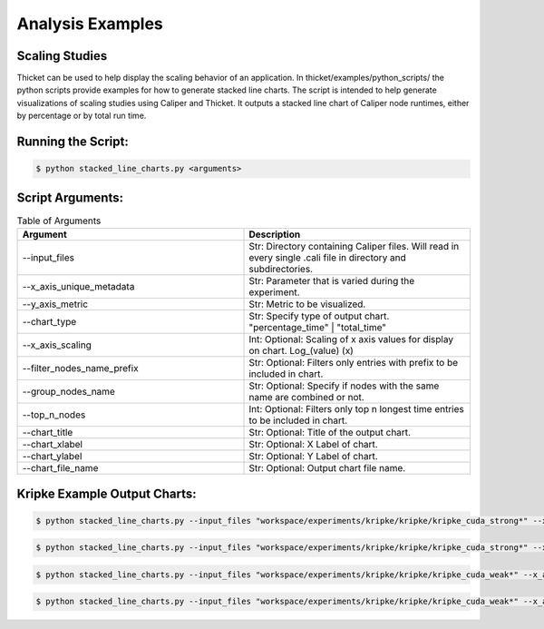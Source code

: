 ..
   Copyright 2022 Lawrence Livermore National Security, LLC and other
   Thicket Project Developers. See the top-level LICENSE file for details.

   SPDX-License-Identifier: MIT

*****************
Analysis Examples
*****************

Scaling Studies
===============

Thicket can be used to help display the scaling behavior of an application. In thicket/examples/python_scripts/ the python scripts provide examples for how to generate stacked line charts. The script is intended to help generate visualizations of scaling studies using Caliper and Thicket. It outputs a stacked line chart of Caliper node runtimes, either by percentage or by total run time.

Running the Script:
===============

.. code:: console

   $ python stacked_line_charts.py <arguments> 

Script Arguments:
===============
.. list-table:: Table of Arguments
   :widths: 50 50
   :header-rows: 1

   * - Argument
     - Description
   * - --input_files
     - Str: Directory containing Caliper files. Will read in every single .cali file in directory and subdirectories.
   * - --x_axis_unique_metadata
     - Str: Parameter that is varied during the experiment.
   * - --y_axis_metric
     - Str: Metric to be visualized.
   * - --chart_type
     - Str: Specify type of output chart. "percentage_time" | "total_time"
   * - --x_axis_scaling
     - Int: Optional: Scaling of x axis values for display on chart. Log_(value) (x)
   * - --filter_nodes_name_prefix
     - Str: Optional: Filters only entries with prefix to be included in chart.
   * - --group_nodes_name
     - Str: Optional: Specify if nodes with the same name are combined or not.
   * - --top_n_nodes
     - Int: Optional: Filters only top n longest time entries to be included in chart.
   * - --chart_title
     - Str: Optional: Title of the output chart.
   * - --chart_xlabel
     - Str: Optional: X Label of chart.
   * - --chart_ylabel
     - Str: Optional: Y Label of chart.
   * - --chart_file_name
     - Str: Optional: Output chart file name.

Kripke Example Output Charts:
===============

.. code:: console

   $ python stacked_line_charts.py --input_files "workspace/experiments/kripke/kripke/kripke_cuda_strong*" --x_axis_unique_metadata mpi.world.size --y_axis_metric "Avg time/rank (exc)" --chart_type percentage_time --chart_title "Kripke on Lassen (Strong Scaling)" --chart_file_name kripke_cuda_strong_perc --chart_ylabel "Percentage of Runtime for Average Time (exc)" --x_axis_scaling 2 --top_n_nodes 10

.. figure:: images/kripke_cuda_strong_perc.png
  :width: 800
  :align: center

.. code:: console

   $ python stacked_line_charts.py --input_files "workspace/experiments/kripke/kripke/kripke_cuda_strong*" --x_axis_unique_metadata mpi.world.size --y_axis_metric "Avg time/rank (exc)" --chart_type total_time --chart_title "Kripke on Lassen (Strong Scaling)" --chart_file_name kripke_cuda_strong_tot --chart_ylabel "Runtime for Average Time (exc)" --x_axis_scaling 2 --top_n_nodes 10

.. figure:: images/kripke_cuda_strong_tot.png
  :width: 800
  :align: center

.. code:: console

   $ python stacked_line_charts.py --input_files "workspace/experiments/kripke/kripke/kripke_cuda_weak*" --x_axis_unique_metadata zones --y_axis_metric "Avg time/rank (exc)" --chart_type percentage_time --chart_title "Kripke on Lassen (Weak Scaling)" --chart_file_name kripke_cuda_weak_perc --chart_ylabel "Percentage of Runtime for Average Time (exc)" --x_axis_scaling 2 --top_n_nodes 10

.. figure:: images/kripke_cuda_weak_perc.png
  :width: 800
  :align: center

.. code:: console

   $ python stacked_line_charts.py --input_files "workspace/experiments/kripke/kripke/kripke_cuda_weak*" --x_axis_unique_metadata zones --y_axis_metric "Avg time/rank (exc)" --chart_type total_time --chart_title "Kripke on Lassen (Weak Scaling)" --chart_file_name kripke_cuda_weak_total --chart_ylabel "Runtime for Average Time (exc)" --x_axis_scaling 2 --top_n_nodes 10

.. figure:: images/kripke_cuda_weak_total.png
  :width: 800
  :align: center
